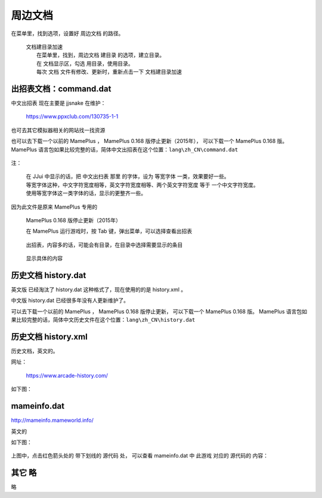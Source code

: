 ﻿======================================
周边文档
======================================


在菜单里，找到选项，设置好 周边文档 的路径。
	
	| 文档建目录加速
	|   在菜单里，找到，周边文档 建目录 的选项，建立目录。
	|   在 文档显示区，勾选 用目录，使用目录。
	|   每次 文档 文件有修改、更新时，重新点击一下 文档建目录加速

出招表文档：command.dat
====================================

中文出招表 现在主要是 jjsnake 在维护：
	
	https://www.ppxclub.com/130735-1-1

也可去其它模拟器相关的网站找一找资源

也可以去下载一个以前的 MamePlus ，
MamePlus 0.168 版停止更新（2015年），
可以下载一个 MamePlus 0.168 版。
MamePlus 语言包如果比较完整的话，简体中文出招表在这个位置：``lang\zh_CN\command.dat``
	
	.. image:: images/extra_text_command.png
	   :alt: 此处应显示图片

注：
	
	| 在 JJui 中显示的话，把 中文出扫表 那里 的字体，设为 等宽字体 一类，效果要好一些。
	| 等宽字体这种，中文字符宽度相等，英文字符宽度相等、两个英文字符宽度 等于 一个中文字符宽度。
	| 使用等宽字体这一类字体的话，显示的更整齐一些。

因为此文件是原来 MamePlus 专用的
	
	MamePlus 0.168 版停止更新（2015年）
	
	在 MamePlus 运行游戏时，按 Tab 键，弹出菜单，可以选择查看出招表
		
		.. image:: images/extra_command_mamep_1.png
	
	出招表，内容多的话，可能会有目录，在目录中选择需要显示的条目
		
		.. image:: images/extra_command_mamep_2.png
	
	显示具体的内容
		
		.. image:: images/extra_command_mamep_3.png





历史文档 history.dat
==========================

英文版 已经淘汰了 history.dat 这种格式了，现在使用的的是 history.xml 。

中文版 history.dat 已经很多年没有人更新维护了。

可以去下载一个以前的 MamePlus ，
MamePlus 0.168 版停止更新，
可以下载一个 MamePlus 0.168 版。
MamePlus 语言包如果比较完整的话，简体中文历史文件在这个位置：``lang\zh_CN\history.dat``
	
	.. image:: images/extra_text_history_dat.png
	   :alt: 此处应显示图片


历史文档 history.xml
==========================

历史文档，英文的。

网址：
	
	https://www.arcade-history.com/

如下图：
	
	.. image:: images/extra_text_history_xml.png
	   :alt: 此处应显示图片


mameinfo.dat
===========================

http://mameinfo.mameworld.info/

英文的

如下图：
	
	.. image:: images/extra_text_mameinfo_1.png
	   :alt: 此处应显示图片

上图中，点击红色箭头处的 带下划线的 源代码 处，
可以查看 mameinfo.dat 中 此游戏 对应的 源代码的 内容：

	.. image:: images/extra_text_mameinfo_2.png
	   :alt: 此处应显示图片

其它 略
===========
略
